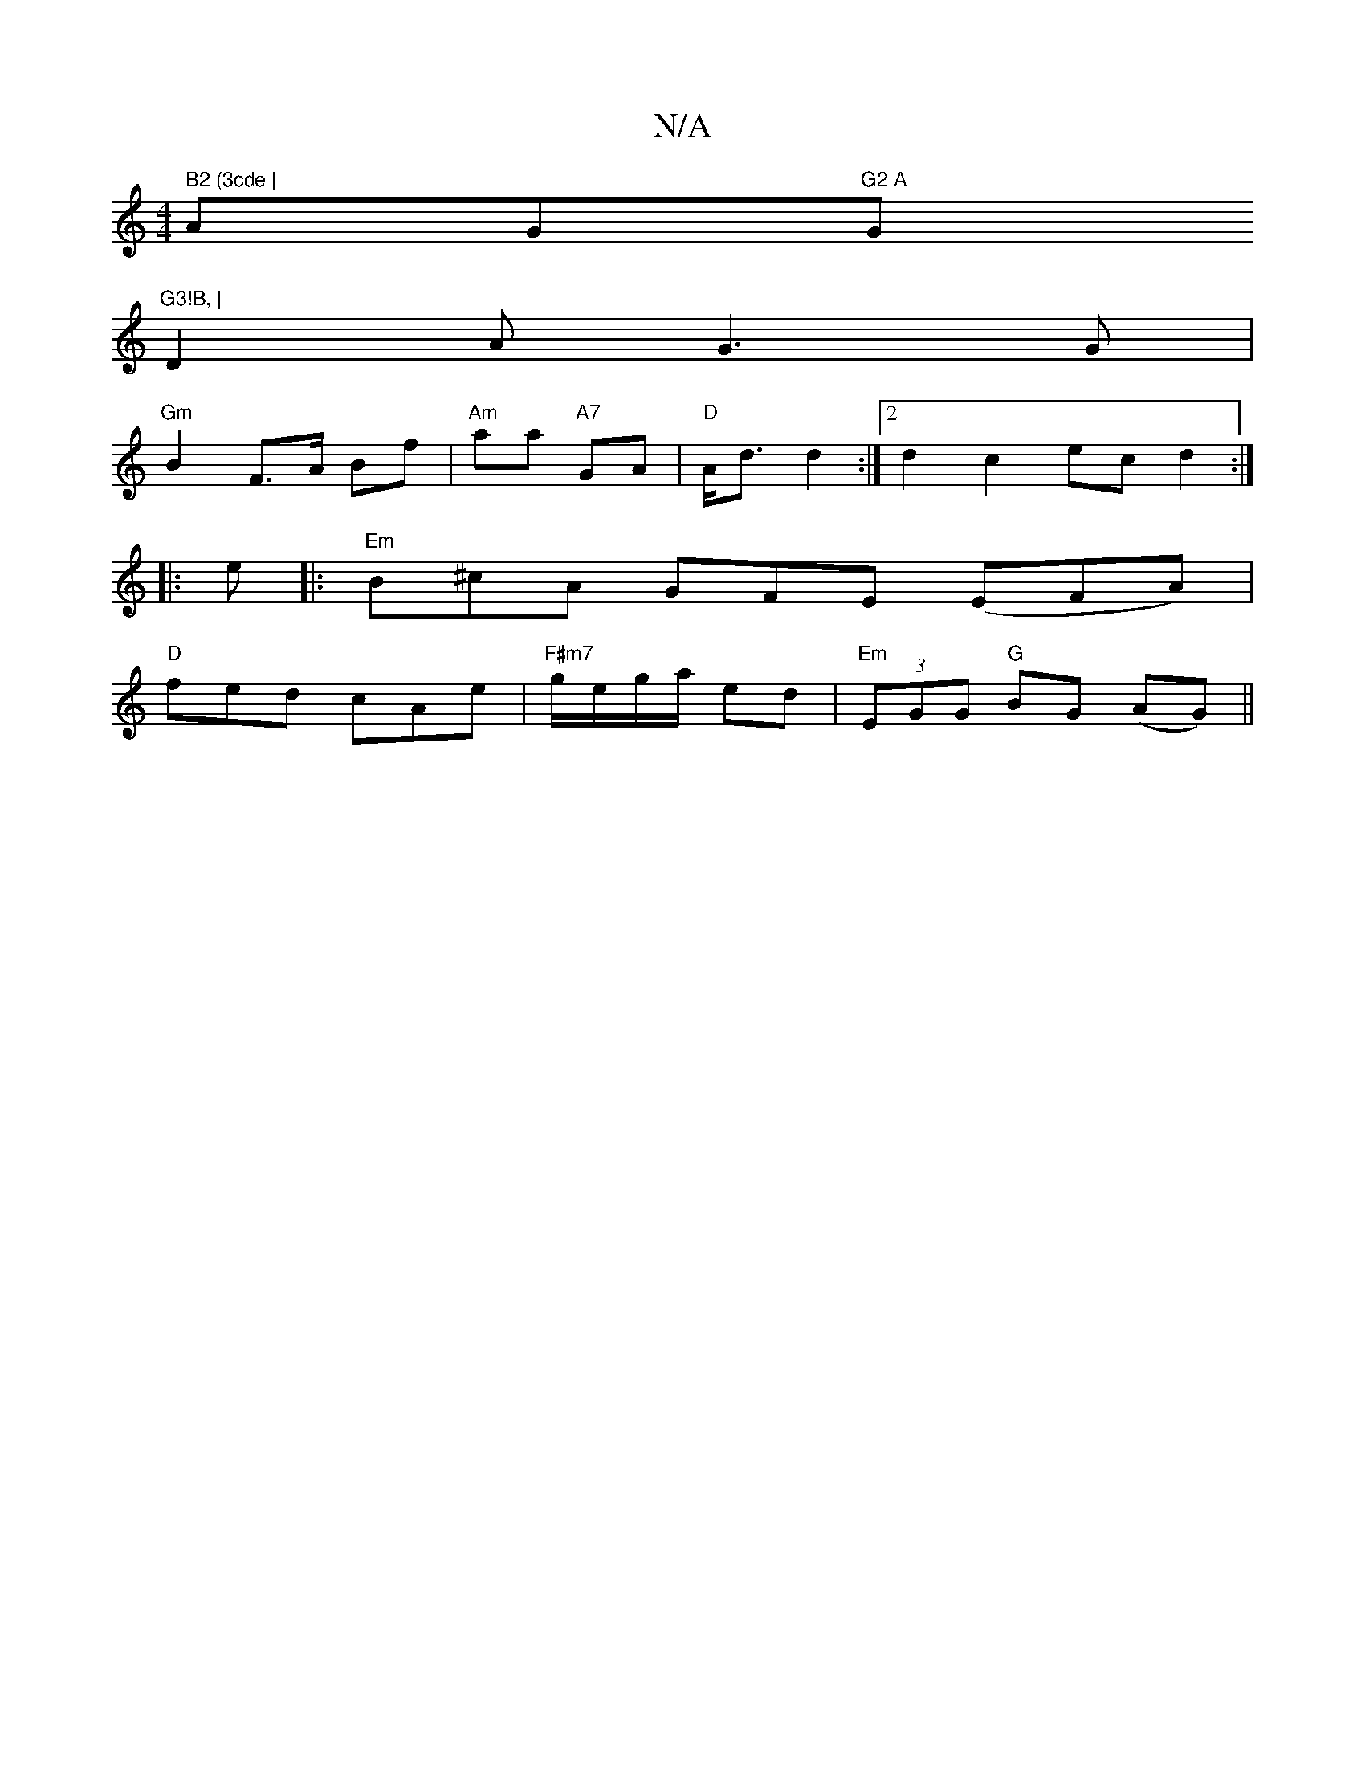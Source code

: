 X:1
T:N/A
M:4/4
R:N/A
K:Cmajor
" B2 (3cde |"AG"G2 A "Gm"G3!B, |
D2 A G3 G |
"Gm" B2 F>A Bf | "Am"aa "A7" GA | "D"A<d d2:|2 d2 c2 ec d2:|
|: e|:"Em" B^cA GFE (EFA) |
"D" fed cAe | "F#m7"g/e/g/a/ ed|"Em" (3EGG "G"BG (AG) ||

|: E2 F2